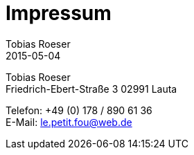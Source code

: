 = Impressum
:author: Tobias Roeser
:revdate: 2015-05-04
:jbake-type: page
:jbake-status: published

Tobias Roeser +
Friedrich-Ebert-Straße 3
02991 Lauta

Telefon: +49 (0) 178 / 890 61 36 +
E-Mail: le.petit.fou@web.de
